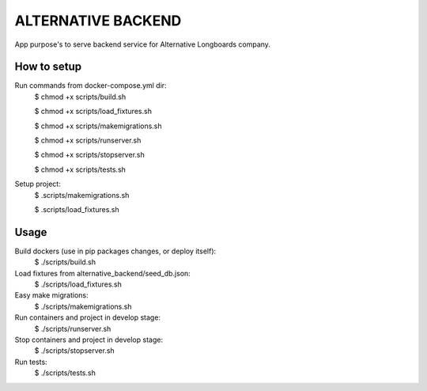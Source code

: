 ALTERNATIVE BACKEND
===================

App purpose's to serve backend service for Alternative Longboards company.

How to setup
------------

Run commands from docker-compose.yml dir:
	$ chmod +x scripts/build.sh

	$ chmod +x scripts/load_fixtures.sh

	$ chmod +x scripts/makemigrations.sh

	$ chmod +x scripts/runserver.sh

	$ chmod +x scripts/stopserver.sh

	$ chmod +x scripts/tests.sh

Setup project:
	$ .scripts/makemigrations.sh

	$ .scripts/load_fixtures.sh

Usage
-----

Build dockers (use in pip packages changes, or deploy itself):
	$ ./scripts/build.sh

Load fixtures from alternative_backend/seed_db.json:
	$ ./scripts/load_fixtures.sh

Easy make migrations:
	$ ./scripts/makemigrations.sh

Run containers and project in develop stage:
	$ ./scripts/runserver.sh

Stop containers and project in develop stage:
	$ ./scripts/stopserver.sh

Run tests:
	$ ./scripts/tests.sh
